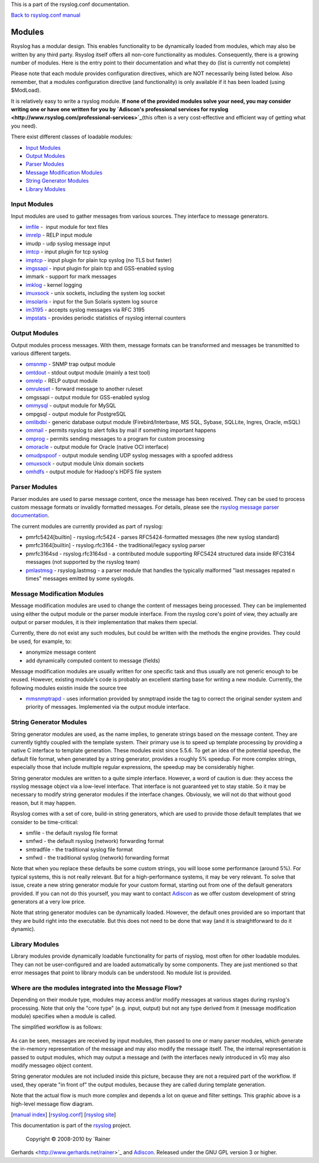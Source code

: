 This is a part of the rsyslog.conf documentation.

`Back to rsyslog.conf manual <rsyslog_conf.html>`_

Modules
=======

Rsyslog has a modular design. This enables functionality to be
dynamically loaded from modules, which may also be written by any third
party. Rsyslog itself offers all non-core functionality as modules.
Consequently, there is a growing number of modules. Here is the entry
point to their documentation and what they do (list is currently not
complete)

Please note that each module provides configuration directives, which
are NOT necessarily being listed below. Also remember, that a modules
configuration directive (and functionality) is only available if it has
been loaded (using $ModLoad).

It is relatively easy to write a rsyslog module. **If none of the
provided modules solve your need, you may consider writing one or have
one written for you by `Adiscon's professional services for
rsyslog <http://www.rsyslog.com/professional-services>`_**\ (this often
is a very cost-effective and efficient way of getting what you need).

There exist different classes of loadable modules:

-  `Input Modules <rsyslog_conf_modules.html#im>`_
-  `Output Modules <rsyslog_conf_modules.html#om>`_
-  `Parser Modules <rsyslog_conf_modules.html#pm>`_
-  `Message Modification Modules <rsyslog_conf_modules.html#mm>`_
-  `String Generator Modules <rsyslog_conf_modules.html#sm>`_
-  `Library Modules <rsyslog_conf_modules.html#lm>`_

Input Modules
-------------

Input modules are used to gather messages from various sources. They
interface to message generators.

-  `imfile <imfile.html>`_ -  input module for text files
-  `imrelp <imrelp.html>`_ - RELP input module
-  imudp - udp syslog message input
-  `imtcp <imtcp.html>`_ - input plugin for tcp syslog
-  `imptcp <imptcp.html>`_ - input plugin for plain tcp syslog (no TLS
   but faster)
-  `imgssapi <imgssapi.html>`_ - input plugin for plain tcp and
   GSS-enabled syslog
-  immark - support for mark messages
-  `imklog <imklog.html>`_ - kernel logging
-  `imuxsock <imuxsock.html>`_ - unix sockets, including the system log
   socket
-  `imsolaris <imsolaris.html>`_ - input for the Sun Solaris system log
   source
-  `im3195 <im3195.html>`_ - accepts syslog messages via RFC 3195
-  `impstats <impstats.html>`_ - provides periodic statistics of rsyslog
   internal counters

Output Modules
--------------

Output modules process messages. With them, message formats can be
transformed and messages be transmitted to various different targets.

-  `omsnmp <omsnmp.html>`_ - SNMP trap output module
-  `omtdout <omstdout.html>`_ - stdout output module (mainly a test
   tool)
-  `omrelp <omrelp.html>`_ - RELP output module
-  `omruleset <omruleset.html>`_ - forward message to another ruleset
-  omgssapi - output module for GSS-enabled syslog
-  `ommysql <ommysql.html>`_ - output module for MySQL
-  ompgsql - output module for PostgreSQL
-  `omlibdbi <omlibdbi.html>`_ - generic database output module
   (Firebird/Interbase, MS SQL, Sybase, SQLLite, Ingres, Oracle, mSQL)
-  `ommail <ommail.html>`_ - permits rsyslog to alert folks by mail if
   something important happens
-  `omprog <omprog.html>`_ - permits sending messages to a program for
   custom processing
-  `omoracle <omoracle.html>`_ - output module for Oracle (native OCI
   interface)
-  `omudpspoof <omudpspoof.html>`_ - output module sending UDP syslog
   messages with a spoofed address
-  `omuxsock <omuxsock.html>`_ - output module Unix domain sockets
-  `omhdfs <omhdfs.html>`_ - output module for Hadoop's HDFS file system

Parser Modules
--------------

Parser modules are used to parse message content, once the message has
been received. They can be used to process custom message formats or
invalidly formatted messages. For details, please see the `rsyslog
message parser documentation <messageparser.html>`_.

The current modules are currently provided as part of rsyslog:

-  pmrfc5424[builtin] - rsyslog.rfc5424 - parses RFC5424-formatted
   messages (the new syslog standard)
-  pmrfc3164[builtin] - rsyslog.rfc3164 - the traditional/legacy syslog
   parser
-  pmrfc3164sd - rsyslog.rfc3164sd - a contributed module supporting
   RFC5424 structured data inside RFC3164 messages (not supported by the
   rsyslog team)
-  `pmlastmsg <pmlastmsg.html>`_ - rsyslog.lastmsg - a parser module
   that handles the typically malformed "last messages repated n times"
   messages emitted by some syslogds.

Message Modification Modules
----------------------------

Message modification modules are used to change the content of messages
being processed. They can be implemented using either the output module
or the parser module interface. From the rsyslog core's point of view,
they actually are output or parser modules, it is their implementation
that makes them special.

Currently, there do not exist any such modules, but could be written
with the methods the engine provides. They could be used, for example,
to:

-  anonymize message content
-  add dynamically computed content to message (fields)

Message modification modules are usually written for one specific task
and thus usually are not generic enough to be reused. However, existing
module's code is probably an excellent starting base for writing a new
module. Currently, the following modules existin inside the source tree

-  `mmsnmptrapd <mmsnmptrapd.html>`_ - uses information provided by
   snmptrapd inside the tag to correct the original sender system and
   priority of messages. Implemented via the output module interface.

String Generator Modules
------------------------

String generator modules are used, as the name implies, to generate
strings based on the message content. They are currently tightly coupled
with the template system. Their primary use is to speed up template
processing by providing a native C interface to template generation.
These modules exist since 5.5.6. To get an idea of the potential
speedup, the default file format, when generated by a string generator,
provides a roughly 5% speedup. For more complex strings, especially
those that include multiple regular expressions, the speedup may be
considerably higher.

String generator modules are written to a quite simple interface.
However, a word of caution is due: they access the rsyslog message
object via a low-level interface. That interface is not guaranteed yet
to stay stable. So it may be necessary to modify string generator
modules if the interface changes. Obviously, we will not do that without
good reason, but it may happen.

Rsyslog comes with a set of core, build-in string generators, which are
used to provide those default templates that we consider to be
time-critical:

-  smfile - the default rsyslog file format
-  smfwd - the default rsyslog (network) forwarding format
-  smtradfile - the traditional syslog file format
-  smfwd - the traditional syslog (network) forwarding format

Note that when you replace these defaults be some custom strings, you
will loose some performance (around 5%). For typical systems, this is
not really relevant. But for a high-performance systems, it may be very
relevant. To solve that issue, create a new string generator module for
your custom format, starting out from one of the default generators
provided. If you can not do this yourself, you may want to contact
`Adiscon <mailto:info%40adiscon.com>`_ as we offer custom development of
string generators at a very low price.

Note that string generator modules can be dynamically loaded. However,
the default ones provided are so important that they are build right
into the executable. But this does not need to be done that way (and it
is straightforward to do it dynamic).

Library Modules
---------------

Library modules provide dynamically loadable functionality for parts of
rsyslog, most often for other loadable modules. They can not be
user-configured and are loaded automatically by some components. They
are just mentioned so that error messages that point to library moduls
can be understood. No module list is provided.

Where are the modules integrated into the Message Flow?
-------------------------------------------------------

Depending on their module type, modules may access and/or modify
messages at various stages during rsyslog's processing. Note that only
the "core type" (e.g. input, output) but not any type derived from it
(message modification module) specifies when a module is called.

The simplified workflow is as follows:

.. figure:: module_workflow.png
   :align: center
   :alt: 

As can be seen, messages are received by input modules, then passed to
one or many parser modules, which generate the in-memory representation
of the message and may also modify the message itself. The, the internal
representation is passed to output modules, which may output a message
and (with the interfaces newly introduced in v5) may also modify
messageo object content.

String generator modules are not included inside this picture, because
they are not a required part of the workflow. If used, they operate "in
front of" the output modules, because they are called during template
generation.

Note that the actual flow is much more complex and depends a lot on
queue and filter settings. This graphic above is a high-level message
flow diagram.

[`manual index <manual.html>`_\ ]
[`rsyslog.conf <rsyslog_conf.html>`_\ ] [`rsyslog
site <http://www.rsyslog.com/>`_\ ]

This documentation is part of the `rsyslog <http://www.rsyslog.com/>`_
project.
 Copyright © 2008-2010 by `Rainer
Gerhards <http://www.gerhards.net/rainer>`_ and
`Adiscon <http://www.adiscon.com/>`_. Released under the GNU GPL version
3 or higher.
